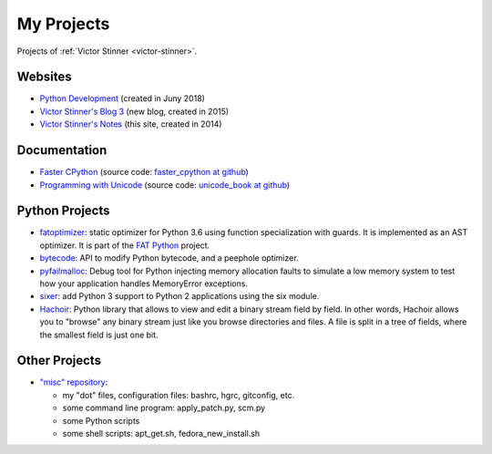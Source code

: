 .. _projects:

+++++++++++
My Projects
+++++++++++

Projects of :ref:`Victor Stinner <victor-stinner>`.

.. seealso::
   My :ref:`talks <talks>`, my :ref:`contributions to Free Softwares <contrib>`
   and my :ref:`old projects <old-projects>`.


Websites
========

.. image:: water_lock.jpg
   :alt: Rusty water lock, Camargue (France)
   :align: right
   :target: http://www.flickr.com/photos/haypo/11914396795/

- `Python Development <http://pythondev.readthedocs.io/>`_
  (created in Juny 2018)
- `Victor Stinner's Blog 3 <http://vstinner.github.io/>`_
  (new blog, created in 2015)
- `Victor Stinner's Notes <http://vstinner.readthedocs.io/>`_
  (this site, created in 2014)

Documentation
=============

* `Faster CPython <http://faster-cpython.readthedocs.io/>`_
  (source code: `faster_cpython at github
  <https://github.com/vstinner/faster_cpython>`_)
* `Programming with Unicode <http://unicodebook.readthedocs.io/>`_
  (source code: `unicode_book at github
  <https://github.com/vstinner/unicode_book>`_)


Python Projects
===============

* `fatoptimizer <http://fatoptimizer.readthedocs.io/>`_: static optimizer for
  Python 3.6 using function specialization with guards. It is implemented as an
  AST optimizer. It is part of the `FAT Python
  <http://faster-cpython.readthedocs.io/fat_python.html>`_ project.
* `bytecode <http://bytecode.readthedocs.io/>`_: API to modify Python
  bytecode, and a peephole optimizer.
* `pyfailmalloc <https://github.com/vstinner/pyfailmalloc>`_: Debug tool for
  Python injecting memory allocation faults to simulate a low memory system to
  test how your application handles MemoryError exceptions.
* `sixer <https://pypi.python.org/pypi/sixer>`_: add Python 3 support
  to Python 2 applications using the six module.
* `Hachoir <http://hachoir.readthedocs.io/>`_: Python library that allows
  to view and edit a binary stream field by field. In other words, Hachoir
  allows you to "browse" any binary stream just like you browse directories and
  files. A file is split in a tree of fields, where the smallest field is just
  one bit.

Other Projects
==============

* `"misc" repository <http://github.com/vstinner/misc>`_:

  - my "dot" files, configuration files: bashrc, hgrc, gitconfig, etc.
  - some command line program: apply_patch.py, scm.py
  - some Python scripts
  - some shell scripts: apt_get.sh, fedora_new_install.sh

